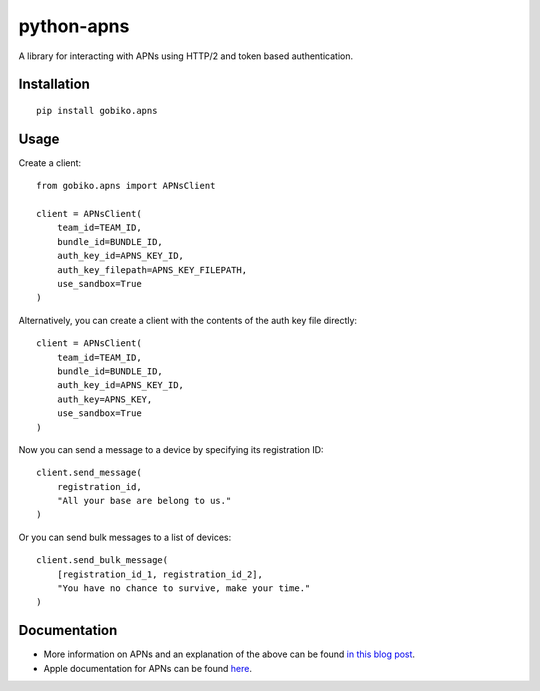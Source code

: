 =============================
python-apns
=============================

A library for interacting with APNs using HTTP/2 and token based authentication. 




Installation 
-----------------

::

    pip install gobiko.apns


Usage
-----------------

Create a client::

    from gobiko.apns import APNsClient
    
    client = APNsClient(
        team_id=TEAM_ID, 
        bundle_id=BUNDLE_ID, 
        auth_key_id=APNS_KEY_ID, 
        auth_key_filepath=APNS_KEY_FILEPATH, 
        use_sandbox=True
    )


Alternatively, you can create a client with the contents of the auth key file directly::

    client = APNsClient(
        team_id=TEAM_ID, 
        bundle_id=BUNDLE_ID, 
        auth_key_id=APNS_KEY_ID, 
        auth_key=APNS_KEY, 
        use_sandbox=True
    )

Now you can send a message to a device by specifying its registration ID::

    client.send_message(
        registration_id, 
        "All your base are belong to us."
    )

Or you can send bulk messages to a list of devices::

    client.send_bulk_message(
        [registration_id_1, registration_id_2], 
        "You have no chance to survive, make your time."
    )


Documentation
-----------------

- More information on APNs and an explanation of the above can be found `in this blog post <http://gobiko.com/blog/token-based-authentication-http2-example-apns/>`_.

- Apple documentation for APNs can be found `here <https://developer.apple.com/library/content/documentation/NetworkingInternet/Conceptual/RemoteNotificationsPG/APNSOverview.html#//apple_ref/doc/uid/TP40008194-CH8-SW1>`_.
